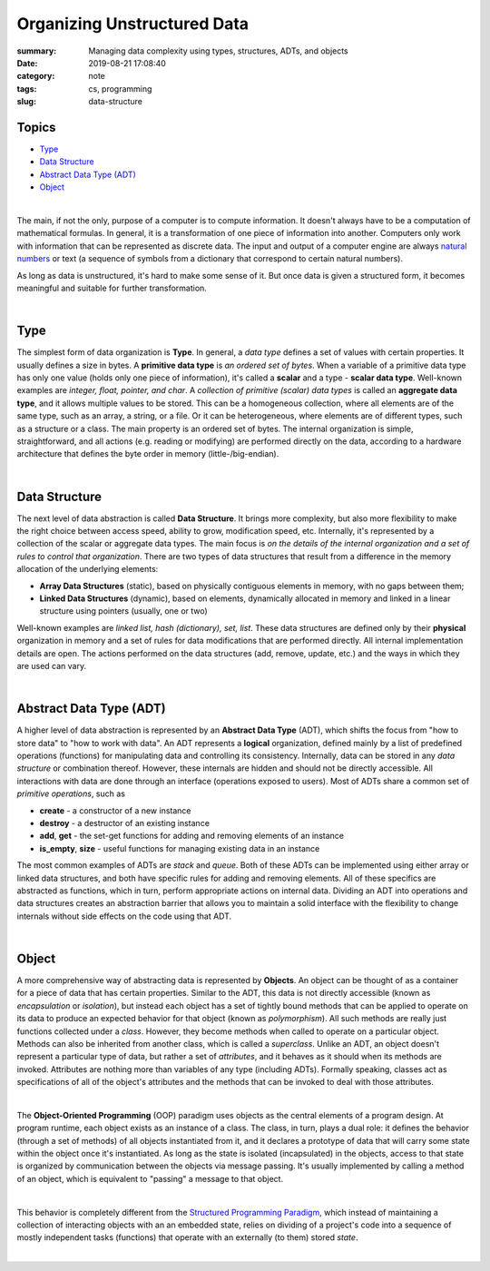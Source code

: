 Organizing Unstructured Data
############################

:summary: Managing data complexity using types, structures, ADTs, and objects
:date: 2019-08-21 17:08:40
:category: note
:tags: cs, programming
:slug: data-structure

Topics
------

* Type_
* `Data Structure`_
* `Abstract Data Type (ADT)`_
* Object_

|

The main, if not the only, purpose of a computer is to compute information.
It doesn't always have to be a computation of mathematical formulas. In general,
it is a transformation of one piece of information into another. Computers only
work with information that can be represented as discrete data. The input and
output of a computer engine are always `natural numbers`_ or text (a sequence
of symbols from a dictionary that correspond to certain natural numbers).

.. image:: {static}/files/data-structure/compute.png
   :width: 100%
   :alt: computation diagram
   :class: img
   :target: {static}/files/data-structure/compute.png

As long as data is unstructured, it's hard to make some sense of it. But once
data is given a structured form, it becomes meaningful and suitable for further
transformation.

|

Type
----

The simplest form of data organization is **Type**. In general, a *data type*
defines a set of values with certain properties. It usually defines a size
in bytes. A **primitive data type** is *an ordered set of bytes*. When a variable
of a primitive data type has only one value (holds only one piece of information),
it's called a **scalar** and a type - **scalar data type**. Well-known examples
are *integer, float, pointer, and char*. A *collection of primitive (scalar)
data types* is called an **aggregate data type**, and it allows multiple values
to be stored. This can be a homogeneous collection, where all elements are of
the same type, such as an array, a string, or a file. Or it can be heterogeneous,
where elements are of different types, such as a structure or a class. The main
property is an ordered set of bytes. The internal organization is simple,
straightforward, and all actions (e.g. reading or modifying) are performed
directly on the data, according to a hardware architecture that defines
the byte order in memory (little-/big-endian).

|

Data Structure
--------------

The next level of data abstraction is called **Data Structure**. It brings more
complexity, but also more flexibility to make the right choice between access
speed, ability to grow, modification speed, etc. Internally, it's represented
by a collection of the scalar or aggregate data types. The main focus is *on
the details of the internal organization and a set of rules to control that
organization*. There are two types of data structures that result from
a difference in the memory allocation of the underlying elements:

* **Array Data Structures** (static), based on physically contiguous elements
  in memory, with no gaps between them;
* **Linked Data Structures** (dynamic), based on elements, dynamically allocated
  in memory and linked in a linear structure using pointers (usually, one or two)

Well-known examples are *linked list, hash (dictionary), set, list*. These data
structures are defined only by their **physical** organization in memory and
a set of rules for data modifications that are performed directly. All internal
implementation details are open. The actions performed on the data structures
(add, remove, update, etc.) and the ways in which they are used can vary.

|

Abstract Data Type (ADT)
------------------------

A higher level of data abstraction is represented by an **Abstract Data Type**
(ADT), which shifts the focus from "how to store data" to "how to work with
data". An ADT represents a **logical** organization, defined mainly by a
list of predefined operations (functions) for manipulating data and controlling
its consistency. Internally, data can be stored in any *data structure* or
combination thereof. However, these internals are hidden and should not be
directly accessible. All interactions with data are done through an interface
(operations exposed to users). Most of ADTs share a common set of *primitive
operations*, such as

* **create** - a constructor of a new instance
* **destroy** - a destructor of an existing instance
* **add**, **get** - the set-get functions for adding and removing elements of an instance
* **is_empty**, **size** - useful functions for managing existing data in an instance

The most common examples of ADTs are *stack* and *queue*. Both of these ADTs
can be implemented using either array or linked data structures, and both have
specific rules for adding and removing elements. All of these specifics are
abstracted as functions, which in turn, perform appropriate actions on internal
data. Dividing an ADT into operations and data structures creates an abstraction
barrier that allows you to maintain a solid interface with the flexibility
to change internals without side effects on the code using that ADT.

|

Object
------

A more comprehensive way of abstracting data is represented by **Objects**.
An object can be thought of as a container for a piece of data that has certain
properties. Similar to the ADT, this data is not directly accessible (known as
*encapsulation* or *isolation*), but instead each object has a set of tightly
bound methods that can be applied to operate on its data to produce an expected
behavior for that object (known as *polymorphism*). All such methods are really
just functions collected under a *class*. However, they become methods when
called to operate on a particular object. Methods can also be inherited from
another class, which is called a *superclass*. Unlike an ADT, an object doesn't
represent a particular type of data, but rather a set of *attributes*, and it
behaves as it should when its methods are invoked. Attributes are nothing more
than variables of any type (including ADTs). Formally speaking, classes act
as specifications of all of the object's attributes and the methods that can
be invoked to deal with those attributes.

|

The **Object-Oriented Programming** (OOP) paradigm uses objects as the central
elements of a program design. At program runtime, each object exists as
an instance of a class. The class, in turn, plays a dual role: it defines
the behavior (through a set of methods) of all objects instantiated from it,
and it declares a prototype of data that will carry some state within the object
once it's instantiated. As long as the state is isolated (incapsulated) in
the objects, access to that state is organized by communication between
the objects via message passing. It's usually implemented by calling a method
of an object, which is equivalent to "passing" a message to that object.

|

This behavior is completely different from the `Structured Programming Paradigm`_,
which instead of maintaining a collection of interacting objects
with an an embedded state, relies on dividing of a project's code into
a sequence of mostly independent tasks (functions) that operate with
an externally (to them) stored *state*.

|

.. image:: {static}/files/data-structure/data-organization.png
   :width: 100%
   :alt: Data Organization
   :class: img
   :target: {static}/files/data-structure/data-organization.png


.. Links
.. _`natural numbers`: {filename}/articles/numbers.rst
.. _`Structured Programming Paradigm`: {filename}/articles/goto.rst
